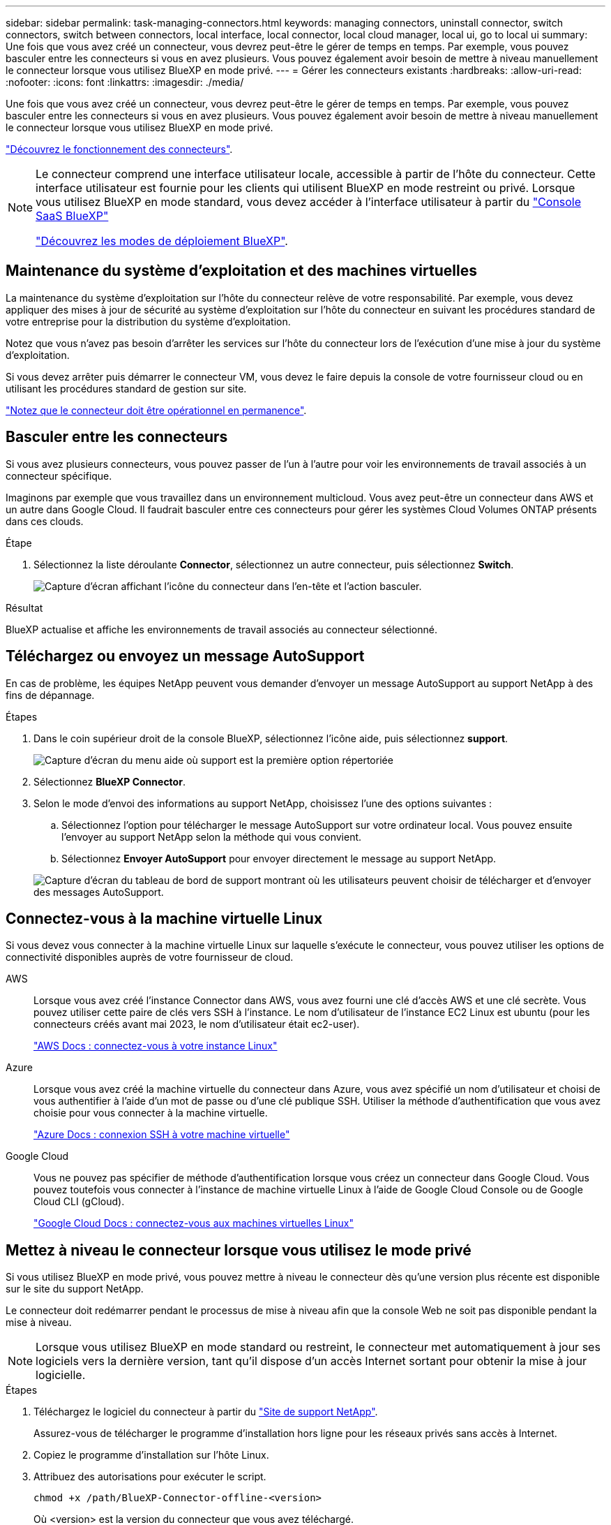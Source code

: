 ---
sidebar: sidebar 
permalink: task-managing-connectors.html 
keywords: managing connectors, uninstall connector, switch connectors, switch between connectors, local interface, local connector, local cloud manager, local ui, go to local ui 
summary: Une fois que vous avez créé un connecteur, vous devrez peut-être le gérer de temps en temps. Par exemple, vous pouvez basculer entre les connecteurs si vous en avez plusieurs. Vous pouvez également avoir besoin de mettre à niveau manuellement le connecteur lorsque vous utilisez BlueXP en mode privé. 
---
= Gérer les connecteurs existants
:hardbreaks:
:allow-uri-read: 
:nofooter: 
:icons: font
:linkattrs: 
:imagesdir: ./media/


[role="lead"]
Une fois que vous avez créé un connecteur, vous devrez peut-être le gérer de temps en temps. Par exemple, vous pouvez basculer entre les connecteurs si vous en avez plusieurs. Vous pouvez également avoir besoin de mettre à niveau manuellement le connecteur lorsque vous utilisez BlueXP en mode privé.

link:concept-connectors.html["Découvrez le fonctionnement des connecteurs"].

[NOTE]
====
Le connecteur comprend une interface utilisateur locale, accessible à partir de l'hôte du connecteur. Cette interface utilisateur est fournie pour les clients qui utilisent BlueXP en mode restreint ou privé. Lorsque vous utilisez BlueXP en mode standard, vous devez accéder à l'interface utilisateur à partir du https://console.bluexp.netapp.com/["Console SaaS BlueXP"^]

link:concept-modes.html["Découvrez les modes de déploiement BlueXP"].

====


== Maintenance du système d'exploitation et des machines virtuelles

La maintenance du système d'exploitation sur l'hôte du connecteur relève de votre responsabilité. Par exemple, vous devez appliquer des mises à jour de sécurité au système d'exploitation sur l'hôte du connecteur en suivant les procédures standard de votre entreprise pour la distribution du système d'exploitation.

Notez que vous n'avez pas besoin d'arrêter les services sur l'hôte du connecteur lors de l'exécution d'une mise à jour du système d'exploitation.

Si vous devez arrêter puis démarrer le connecteur VM, vous devez le faire depuis la console de votre fournisseur cloud ou en utilisant les procédures standard de gestion sur site.

link:concept-connectors.html#connectors-must-be-operational-at-all-times["Notez que le connecteur doit être opérationnel en permanence"].



== Basculer entre les connecteurs

Si vous avez plusieurs connecteurs, vous pouvez passer de l'un à l'autre pour voir les environnements de travail associés à un connecteur spécifique.

Imaginons par exemple que vous travaillez dans un environnement multicloud. Vous avez peut-être un connecteur dans AWS et un autre dans Google Cloud. Il faudrait basculer entre ces connecteurs pour gérer les systèmes Cloud Volumes ONTAP présents dans ces clouds.

.Étape
. Sélectionnez la liste déroulante *Connector*, sélectionnez un autre connecteur, puis sélectionnez *Switch*.
+
image:screenshot_connector_switch.gif["Capture d'écran affichant l'icône du connecteur dans l'en-tête et l'action basculer."]



.Résultat
BlueXP actualise et affiche les environnements de travail associés au connecteur sélectionné.



== Téléchargez ou envoyez un message AutoSupport

En cas de problème, les équipes NetApp peuvent vous demander d'envoyer un message AutoSupport au support NetApp à des fins de dépannage.

.Étapes
. Dans le coin supérieur droit de la console BlueXP, sélectionnez l'icône aide, puis sélectionnez *support*.
+
image:screenshot-help-support.png["Capture d'écran du menu aide où support est la première option répertoriée"]

. Sélectionnez *BlueXP Connector*.
. Selon le mode d'envoi des informations au support NetApp, choisissez l'une des options suivantes :
+
.. Sélectionnez l'option pour télécharger le message AutoSupport sur votre ordinateur local. Vous pouvez ensuite l'envoyer au support NetApp selon la méthode qui vous convient.
.. Sélectionnez *Envoyer AutoSupport* pour envoyer directement le message au support NetApp.


+
image:screenshot-connector-autosupport.png["Capture d'écran du tableau de bord de support montrant où les utilisateurs peuvent choisir de télécharger et d'envoyer des messages AutoSupport."]





== Connectez-vous à la machine virtuelle Linux

Si vous devez vous connecter à la machine virtuelle Linux sur laquelle s'exécute le connecteur, vous pouvez utiliser les options de connectivité disponibles auprès de votre fournisseur de cloud.

AWS:: Lorsque vous avez créé l'instance Connector dans AWS, vous avez fourni une clé d'accès AWS et une clé secrète. Vous pouvez utiliser cette paire de clés vers SSH à l'instance. Le nom d'utilisateur de l'instance EC2 Linux est ubuntu (pour les connecteurs créés avant mai 2023, le nom d'utilisateur était ec2-user).
+
--
https://docs.aws.amazon.com/AWSEC2/latest/UserGuide/AccessingInstances.html["AWS Docs : connectez-vous à votre instance Linux"^]

--
Azure:: Lorsque vous avez créé la machine virtuelle du connecteur dans Azure, vous avez spécifié un nom d'utilisateur et choisi de vous authentifier à l'aide d'un mot de passe ou d'une clé publique SSH. Utiliser la méthode d'authentification que vous avez choisie pour vous connecter à la machine virtuelle.
+
--
https://docs.microsoft.com/en-us/azure/virtual-machines/linux/mac-create-ssh-keys#ssh-into-your-vm["Azure Docs : connexion SSH à votre machine virtuelle"^]

--
Google Cloud:: Vous ne pouvez pas spécifier de méthode d'authentification lorsque vous créez un connecteur dans Google Cloud. Vous pouvez toutefois vous connecter à l'instance de machine virtuelle Linux à l'aide de Google Cloud Console ou de Google Cloud CLI (gCloud).
+
--
https://cloud.google.com/compute/docs/instances/connecting-to-instance["Google Cloud Docs : connectez-vous aux machines virtuelles Linux"^]

--




== Mettez à niveau le connecteur lorsque vous utilisez le mode privé

Si vous utilisez BlueXP en mode privé, vous pouvez mettre à niveau le connecteur dès qu'une version plus récente est disponible sur le site du support NetApp.

Le connecteur doit redémarrer pendant le processus de mise à niveau afin que la console Web ne soit pas disponible pendant la mise à niveau.


NOTE: Lorsque vous utilisez BlueXP en mode standard ou restreint, le connecteur met automatiquement à jour ses logiciels vers la dernière version, tant qu'il dispose d'un accès Internet sortant pour obtenir la mise à jour logicielle.

.Étapes
. Téléchargez le logiciel du connecteur à partir du https://mysupport.netapp.com/site/products/all/details/cloud-manager/downloads-tab["Site de support NetApp"^].
+
Assurez-vous de télécharger le programme d'installation hors ligne pour les réseaux privés sans accès à Internet.

. Copiez le programme d'installation sur l'hôte Linux.
. Attribuez des autorisations pour exécuter le script.
+
[source, cli]
----
chmod +x /path/BlueXP-Connector-offline-<version>
----
+
Où <version> est la version du connecteur que vous avez téléchargé.

. Exécutez le script d'installation :
+
[source, cli]
----
sudo /path/BlueXP-Connector-offline-<version>
----
+
Où <version> est la version du connecteur que vous avez téléchargé.

. Une fois la mise à niveau terminée, vous pouvez vérifier la version du connecteur en accédant à *aide > support > connecteur*.




== Modifiez l'adresse IP d'un connecteur

Si votre entreprise l'exige, vous pouvez modifier l'adresse IP interne et l'adresse IP publique de l'instance de connecteur qui est automatiquement attribuée par votre fournisseur de cloud.

.Étapes
. Suivez les instructions de votre fournisseur de cloud pour modifier l'adresse IP locale ou l'adresse IP publique (ou les deux) de l'instance de connecteur.
. Si vous avez modifié l'adresse IP publique et que vous devez vous connecter à l'interface utilisateur locale s'exécutant sur le connecteur, redémarrez l'instance de connecteur pour enregistrer la nouvelle adresse IP avec BlueXP.
. Si vous avez modifié l'adresse IP privée, mettez à jour l'emplacement de sauvegarde des fichiers de configuration Cloud Volumes ONTAP de manière à ce que les sauvegardes soient envoyées à la nouvelle adresse IP privée sur le connecteur.
+
.. Exécutez la commande suivante depuis l'interface de ligne de commande de Cloud Volumes ONTAP pour supprimer la cible de sauvegarde actuelle :
+
[source, cli]
----
system configuration backup settings modify -destination ""
----
.. Allez à BlueXP et ouvrez l'environnement de travail.
.. Sélectionnez le menu et sélectionnez *Avancé > sauvegardes de configuration*.
.. Sélectionnez *définir la cible de sauvegarde*.






== Modifier les URI d'un connecteur

Ajoutez et supprimez l'URI (Uniform Resource identifier) d'un connecteur.

.Étapes
. Sélectionnez la liste déroulante *Connector* dans l'en-tête BlueXP.
. Sélectionnez *gérer les connecteurs*.
. Sélectionnez le menu d'action d'un connecteur et sélectionnez *Modifier les URI*.
. Ajoutez et supprimez des URI, puis sélectionnez *appliquer*.




== Corrigez les échecs de téléchargement lors de l'utilisation d'une passerelle Google Cloud NAT

Le connecteur télécharge automatiquement les mises à jour logicielles pour Cloud Volumes ONTAP. Le téléchargement peut échouer si votre configuration utilise une passerelle NAT Google Cloud. Vous pouvez corriger ce problème en limitant le nombre de pièces dans lesquelles l'image logicielle est divisée. Cette étape doit être effectuée à l'aide de l'API BlueXP.

.Étape
. Soumettre une demande PUT à /ocm/config au format JSON suivant :
+
[source]
----
{
  "maxDownloadSessions": 32
}
----
+
La valeur de _maxDownloadSessions_ peut être 1 ou n'importe quel entier supérieur à 1. Si la valeur est 1, l'image téléchargée ne sera pas divisée.

+
Notez que 32 est un exemple de valeur. La valeur que vous devez utiliser dépend de votre configuration NAT et du nombre de sessions que vous pouvez avoir simultanément.



https://docs.netapp.com/us-en/bluexp-automation/cm/api_ref_resources.html#occmconfig["En savoir plus sur l'appel API /ocm/config"^]



== Retirer les connecteurs de BlueXP

Si un connecteur est inactif, vous pouvez le retirer de la liste des connecteurs dans BlueXP. Vous pouvez le faire si vous avez supprimé la machine virtuelle Connector ou si vous avez désinstallé le logiciel Connector.

Notez ce qui suit sur le retrait d'un connecteur :

* Cette action ne supprime pas la machine virtuelle.
* Cette action ne peut pas être rétablie, une fois que vous avez supprimé un connecteur de BlueXP, vous ne pouvez pas le réintégrer.


.Étapes
. Sélectionnez la liste déroulante *Connector* dans l'en-tête BlueXP.
. Sélectionnez *gérer les connecteurs*.
. Sélectionnez le menu d'action pour un connecteur inactif et sélectionnez *Supprimer le connecteur*.
+
image:screenshot_connector_remove.gif["Capture d'écran du widget connecteur dans lequel vous pouvez supprimer un connecteur inactif."]

. Entrez le nom du connecteur à confirmer, puis sélectionnez *Supprimer*.


.Résultat
BlueXP supprime le connecteur de ses enregistrements.



== Désinstallez le logiciel du connecteur

Désinstallez le logiciel du connecteur pour résoudre les problèmes ou pour supprimer définitivement le logiciel de l'hôte. Les étapes à suivre dépendent de l'installation du connecteur sur un hôte disposant d'un accès à Internet (mode standard ou mode restreint) ou sur un hôte d'un réseau ne disposant pas d'un accès à Internet (mode privé).



=== Désinstallation en mode standard ou en mode restreint

Les étapes ci-dessous vous permettent de désinstaller le logiciel Connector lorsque vous utilisez BlueXP en mode standard ou restreint.

.Étapes
. Connectez-vous à la VM Linux pour le connecteur.
. À partir de l'hôte Linux, exécutez le script de désinstallation :
+
`/opt/application/netapp/service-manager-2/uninstall.sh [silent]`

+
_silent_ exécute le script sans vous demander de confirmer.





=== Désinstallation en mode privé

Les étapes ci-dessous vous permettent de désinstaller le logiciel Connector lors de l'utilisation de BlueXP en mode privé sans accès à Internet.

.Étapes
. Connectez-vous à la VM Linux pour le connecteur.
. Depuis l'hôte Linux, exécutez les commandes suivantes :
+
`./opt/application/netapp/ds/cleanup.sh`
`rm -rf /opt/application/netapp/ds`


